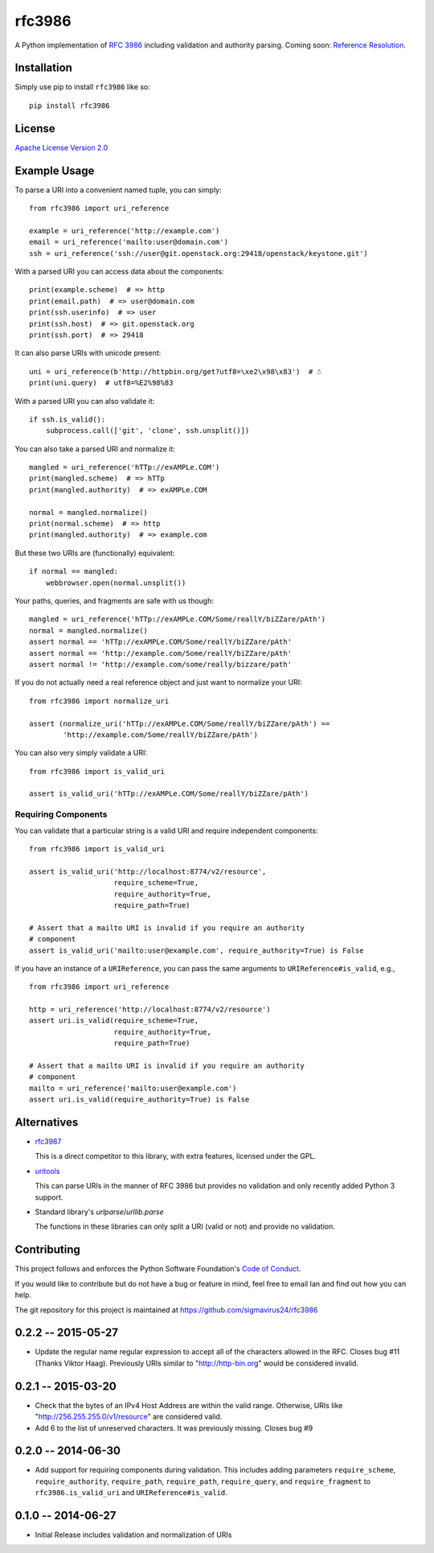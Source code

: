 rfc3986
=======

A Python implementation of `RFC 3986`_ including validation and authority 
parsing. Coming soon: `Reference Resolution <http://tools.ietf.org/html/rfc3986#section-5>`_.

Installation
------------

Simply use pip to install ``rfc3986`` like so::

    pip install rfc3986

License
-------

`Apache License Version 2.0`_

Example Usage
-------------

To parse a URI into a convenient named tuple, you can simply::

    from rfc3986 import uri_reference

    example = uri_reference('http://example.com')
    email = uri_reference('mailto:user@domain.com')
    ssh = uri_reference('ssh://user@git.openstack.org:29418/openstack/keystone.git')

With a parsed URI you can access data about the components::

    print(example.scheme)  # => http
    print(email.path)  # => user@domain.com
    print(ssh.userinfo)  # => user
    print(ssh.host)  # => git.openstack.org
    print(ssh.port)  # => 29418

It can also parse URIs with unicode present::

    uni = uri_reference(b'http://httpbin.org/get?utf8=\xe2\x98\x83')  # ☃
    print(uni.query)  # utf8=%E2%98%83

With a parsed URI you can also validate it::

    if ssh.is_valid():
        subprocess.call(['git', 'clone', ssh.unsplit()])

You can also take a parsed URI and normalize it::

    mangled = uri_reference('hTTp://exAMPLe.COM')
    print(mangled.scheme)  # => hTTp
    print(mangled.authority)  # => exAMPLe.COM

    normal = mangled.normalize()
    print(normal.scheme)  # => http
    print(mangled.authority)  # => example.com

But these two URIs are (functionally) equivalent::

    if normal == mangled:
        webbrowser.open(normal.unsplit())

Your paths, queries, and fragments are safe with us though::

    mangled = uri_reference('hTTp://exAMPLe.COM/Some/reallY/biZZare/pAth')
    normal = mangled.normalize()
    assert normal == 'hTTp://exAMPLe.COM/Some/reallY/biZZare/pAth'
    assert normal == 'http://example.com/Some/reallY/biZZare/pAth'
    assert normal != 'http://example.com/some/really/bizzare/path'

If you do not actually need a real reference object and just want to normalize
your URI::

    from rfc3986 import normalize_uri

    assert (normalize_uri('hTTp://exAMPLe.COM/Some/reallY/biZZare/pAth') ==
            'http://example.com/Some/reallY/biZZare/pAth')

You can also very simply validate a URI::

    from rfc3986 import is_valid_uri

    assert is_valid_uri('hTTp://exAMPLe.COM/Some/reallY/biZZare/pAth')

Requiring Components
~~~~~~~~~~~~~~~~~~~~

You can validate that a particular string is a valid URI and require
independent components::

    from rfc3986 import is_valid_uri

    assert is_valid_uri('http://localhost:8774/v2/resource',
                        require_scheme=True,
                        require_authority=True,
                        require_path=True)

    # Assert that a mailto URI is invalid if you require an authority
    # component
    assert is_valid_uri('mailto:user@example.com', require_authority=True) is False

If you have an instance of a ``URIReference``, you can pass the same arguments
to ``URIReference#is_valid``, e.g.,

::

    from rfc3986 import uri_reference

    http = uri_reference('http://localhost:8774/v2/resource')
    assert uri.is_valid(require_scheme=True,
                        require_authority=True,
                        require_path=True)

    # Assert that a mailto URI is invalid if you require an authority
    # component
    mailto = uri_reference('mailto:user@example.com')
    assert uri.is_valid(require_authority=True) is False

Alternatives
------------

- `rfc3987 <https://pypi.python.org/pypi/rfc3987/1.3.4>`_

  This is a direct competitor to this library, with extra features,
  licensed under the GPL.

- `uritools <https://pypi.python.org/pypi/uritools/0.5.1>`_

  This can parse URIs in the manner of RFC 3986 but provides no validation and
  only recently added Python 3 support.

- Standard library's `urlparse`/`urllib.parse`

  The functions in these libraries can only split a URI (valid or not) and
  provide no validation.

Contributing
------------

This project follows and enforces the Python Software Foundation's `Code of
Conduct <https://www.python.org/psf/codeofconduct/>`_.

If you would like to contribute but do not have a bug or feature in mind, feel
free to email Ian and find out how you can help.

The git repository for this project is maintained at
https://github.com/sigmavirus24/rfc3986

.. _RFC 3986: http://tools.ietf.org/html/rfc3986
.. _Apache License Version 2.0: https://www.apache.org/licenses/LICENSE-2.0


0.2.2 -- 2015-05-27
-------------------

- Update the regular name regular expression to accept all of the characters
  allowed in the RFC. Closes bug #11 (Thanks Viktor Haag). Previously URIs
  similar to "http://http-bin.org" would be considered invalid.

0.2.1 -- 2015-03-20
-------------------

- Check that the bytes of an IPv4 Host Address are within the valid range.
  Otherwise, URIs like "http://256.255.255.0/v1/resource" are considered
  valid.

- Add 6 to the list of unreserved characters. It was previously missing.
  Closes bug #9

0.2.0 -- 2014-06-30
-------------------

- Add support for requiring components during validation. This includes adding
  parameters ``require_scheme``, ``require_authority``, ``require_path``,
  ``require_path``, ``require_query``, and ``require_fragment`` to
  ``rfc3986.is_valid_uri`` and ``URIReference#is_valid``.

0.1.0 -- 2014-06-27
-------------------

- Initial Release includes validation and normalization of URIs


